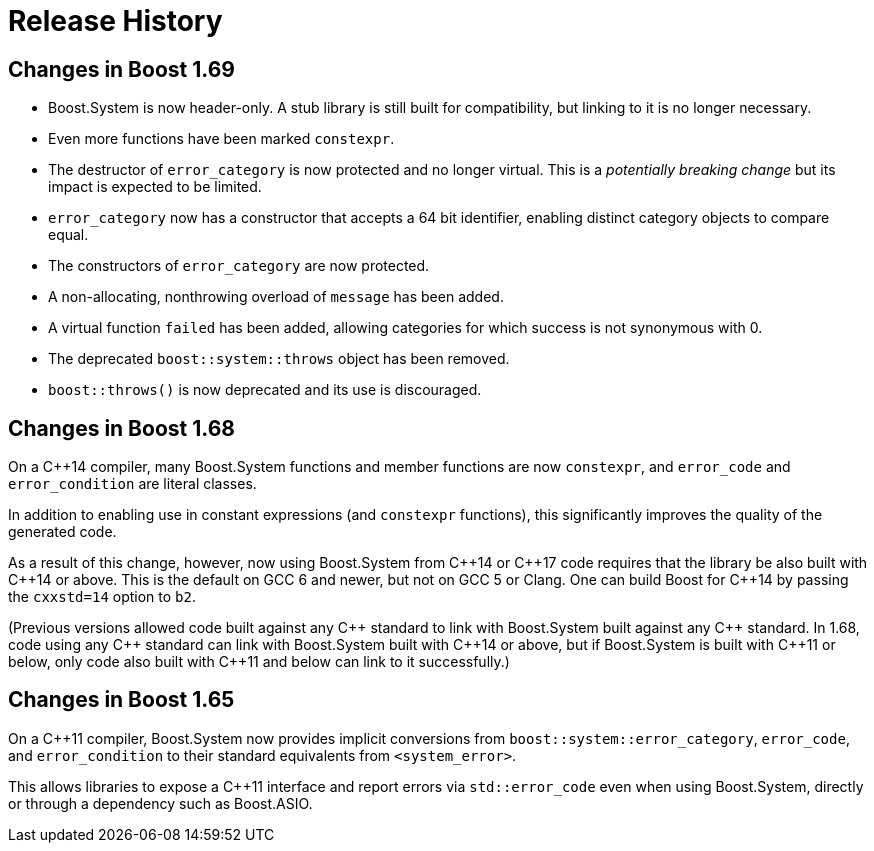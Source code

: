 ////
Copyright 2018 Peter Dimov

Distributed under the Boost Software License, Version 1.0.

See accompanying file LICENSE_1_0.txt or copy at
http://www.boost.org/LICENSE_1_0.txt
////

[#changes]
# Release History
:idprefix:

## Changes in Boost 1.69

* Boost.System is now header-only. A stub library is still built for
  compatibility, but linking to it is no longer necessary.
* Even more functions have been marked `constexpr`.
* The destructor of `error_category` is now protected and no longer
  virtual. This is a _potentially breaking change_ but its impact
  is expected to be limited.
* `error_category` now has a constructor that accepts a 64 bit identifier,
  enabling distinct category objects to compare equal.
* The constructors of `error_category` are now protected.
* A non-allocating, nonthrowing overload of `message` has been added.
* A virtual function `failed` has been added, allowing categories for
  which success is not synonymous with 0.
* The deprecated `boost::system::throws` object has been removed.
* `boost::throws()` is now deprecated and its use is discouraged.

## Changes in Boost 1.68

On a {cpp}14 compiler, many Boost.System functions and member functions
are now `constexpr`, and `error_code` and `error_condition` are literal
classes.

In addition to enabling use in constant expressions (and `constexpr`
functions), this significantly improves the quality of the generated code.

As a result of this change, however, now using Boost.System from {cpp}14
or {cpp}17 code requires that the library be also built with {cpp}14 or
above. This is the default on GCC 6 and newer, but not on GCC 5 or Clang.
One can build Boost for {cpp}14 by passing the `cxxstd=14` option to `b2`.

(Previous versions allowed code built against any {cpp} standard to link
with Boost.System built against any {cpp} standard. In 1.68, code using
any {cpp} standard can link with Boost.System built with {cpp}14 or above,
but if Boost.System is built with {cpp}11 or below, only code also built
with {cpp}11 and below can link to it successfully.)

## Changes in Boost 1.65

On a {cpp}11 compiler, Boost.System now provides implicit conversions
from `boost::system::error_category`, `error_code`, and `error_condition`
to their standard equivalents from `<system_error>`.

This allows libraries to expose a {cpp}11 interface and report errors
via `std::error_code` even when using Boost.System, directly or through a
dependency such as Boost.ASIO.
